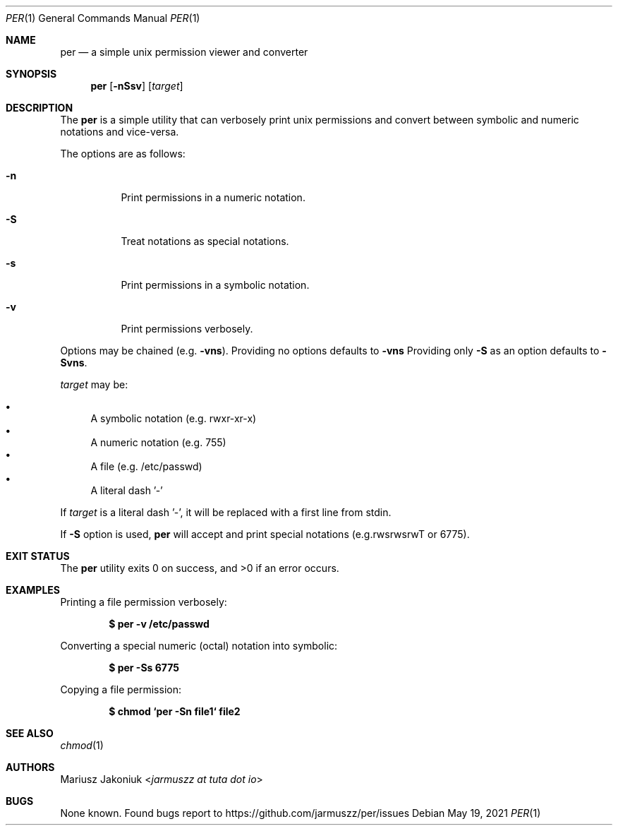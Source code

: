 .Dd $Mdocdate: May 19 2021 $
.Dt PER 1
.Os
.Sh NAME
.Nm per
.Nd a simple unix permission viewer and converter
.Sh SYNOPSIS
.Nm
.Op Fl nSsv
.Op Ar target
.Sh DESCRIPTION
The
.Nm
is a simple utility that can verbosely print unix permissions and convert between symbolic and numeric notations and vice-versa.
.Pp
The options are as follows:
.Bl -tag -width Ds
.It Fl n
Print permissions in a numeric notation.
.It Fl S
Treat notations as special notations.
.It Fl s
Print permissions in a symbolic notation.
.It Fl v
Print permissions verbosely.
.El
.Pp
Options may be chained
.Pq e.g. Fl vns .
Providing no options defaults to
.Fl vns
Providing only
.Fl S
as an option defaults to
.Fl Svns .
.Pp
.Ar target
may be:
.Pp
.Bl -bullet -compact
.It
A symbolic notation (e.g. rwxr-xr-x)
.It
A numeric notation (e.g. 755)
.It
A file (e.g. /etc/passwd)
.It
A literal dash '-'
.El
.Pp
If
.Ar target
is a literal dash '-', it will be replaced with a first line from stdin.
.Pp
If
.Fl S
option is used,
.Nm
will accept and print special notations
.Pq e.g.rwsrwsrwT or 6775 .
.Sh EXIT STATUS
.Ex -std
.Sh EXAMPLES
Printing a file permission verbosely:
.Pp
.Dl "$ per -v /etc/passwd"
.Pp
Converting a special numeric (octal) notation into symbolic:
.Pp
.Dl "$ per -Ss 6775"
.Pp
Copying a file permission:
.Pp
.Dl "$ chmod `per -Sn file1` file2"
.Sh SEE ALSO
.Xr chmod 1
.Sh AUTHORS
.An Mariusz Jakoniuk Aq Mt jarmuszz at tuta dot io
.Sh BUGS
None known.
Found bugs report to
.Lk https://github.com/jarmuszz/per/issues
